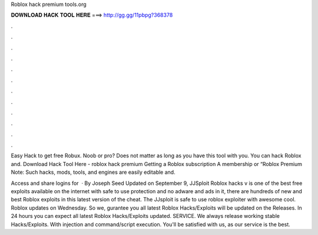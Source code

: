 Roblox hack premium tools.org



𝐃𝐎𝐖𝐍𝐋𝐎𝐀𝐃 𝐇𝐀𝐂𝐊 𝐓𝐎𝐎𝐋 𝐇𝐄𝐑𝐄 ===> http://gg.gg/11pbpg?368378



.



.



.



.



.



.



.



.



.



.



.



.

Easy Hack to get free Robux. Noob or pro? Does not matter as long as you have this tool with you. You can hack Roblox and. Download Hack Tool Here -  roblox hack premium  Getting a Roblox subscription A membership or “Roblox Premium Note: Such hacks, mods, tools, and engines are easily editable and.

Access and share logins for   · By Joseph Seed Updated on September 9, JJSploit Roblox hacks v is one of the best free exploits available on the internet with safe to use protection and no adware and ads in it, there are hundreds of new and best Roblox exploits in this latest version of the cheat. The JJsploit is safe to use roblox exploiter with awesome cool. Roblox updates on Wednesday. So we, gurantee you all latest Roblox Hacks/Exploits will be updated on the Releases. In 24 hours you can expect all latest Roblox Hacks/Exploits updated. SERVICE. We always release working stable Hacks/Exploits. With injection and command/script execution. You'll be satisfied with us, as our service is the best.
